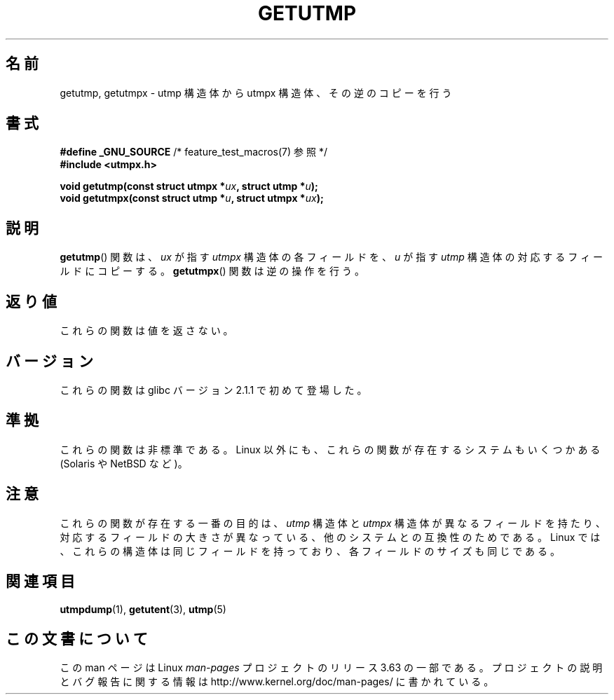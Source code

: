 .\" Copyright (c) 2008, Linux Foundation, written by Michael Kerrisk
.\"     <mtk.manpages@gmail.com>
.\"
.\" %%%LICENSE_START(VERBATIM)
.\" Permission is granted to make and distribute verbatim copies of this
.\" manual provided the copyright notice and this permission notice are
.\" preserved on all copies.
.\"
.\" Permission is granted to copy and distribute modified versions of this
.\" manual under the conditions for verbatim copying, provided that the
.\" entire resulting derived work is distributed under the terms of a
.\" permission notice identical to this one.
.\"
.\" Since the Linux kernel and libraries are constantly changing, this
.\" manual page may be incorrect or out-of-date.  The author(s) assume no
.\" responsibility for errors or omissions, or for damages resulting from
.\" the use of the information contained herein.  The author(s) may not
.\" have taken the same level of care in the production of this manual,
.\" which is licensed free of charge, as they might when working
.\" professionally.
.\"
.\" Formatted or processed versions of this manual, if unaccompanied by
.\" the source, must acknowledge the copyright and authors of this work.
.\" %%%LICENSE_END
.\"
.\"*******************************************************************
.\"
.\" This file was generated with po4a. Translate the source file.
.\"
.\"*******************************************************************
.\"
.\" Japanese Version Copyright (c) 2012  Akihiro MOTOKI
.\"         all rights reserved.
.\" Translated 2012-05-08, Akihiro MOTOKI <amotoki@gmail.com>
.\"
.TH GETUTMP 3 2014\-03\-09 Linux "Linux Programmer's Manual"
.SH 名前
getutmp, getutmpx \- utmp 構造体から utmpx 構造体、その逆のコピーを行う
.SH 書式
.nf
\fB#define _GNU_SOURCE\fP             /* feature_test_macros(7) 参照 */
\fB#include <utmpx.h>\fP

\fB void getutmp(const struct utmpx *\fP\fIux\fP\fB, struct utmp *\fP\fIu\fP\fB);\fP
\fB void getutmpx(const struct utmp *\fP\fIu\fP\fB, struct utmpx *\fP\fIux\fP\fB);\fP
.fi
.SH 説明
\fBgetutmp\fP() 関数は、 \fIux\fP が指す \fIutmpx\fP 構造体の各フィールドを、
\fIu\fP が指す \fIutmp\fP 構造体の対応するフィールドにコピーする。
\fBgetutmpx\fP() 関数は逆の操作を行う。
.SH 返り値
これらの関数は値を返さない。
.SH バージョン
これらの関数は glibc バージョン 2.1.1 で初めて登場した。
.SH 準拠
これらの関数は非標準である。
Linux 以外にも、これらの関数が存在するシステムもいくつかある
(Solaris や NetBSD など)。
.SH 注意
.\" e.g., on Solaris, the utmpx structure is rather larger than utmp.
これらの関数が存在する一番の目的は、
\fIutmp\fP 構造体と \fIutmpx\fP 構造体が異なるフィールドを持たり、
対応するフィールドの大きさが異なっている、他のシステムとの
互換性のためである。
Linux では、これらの構造体は同じフィールドを持っており、
各フィールドのサイズも同じである。
.SH 関連項目
\fButmpdump\fP(1), \fBgetutent\fP(3), \fButmp\fP(5)
.SH この文書について
この man ページは Linux \fIman\-pages\fP プロジェクトのリリース 3.63 の一部
である。プロジェクトの説明とバグ報告に関する情報は
http://www.kernel.org/doc/man\-pages/ に書かれている。
